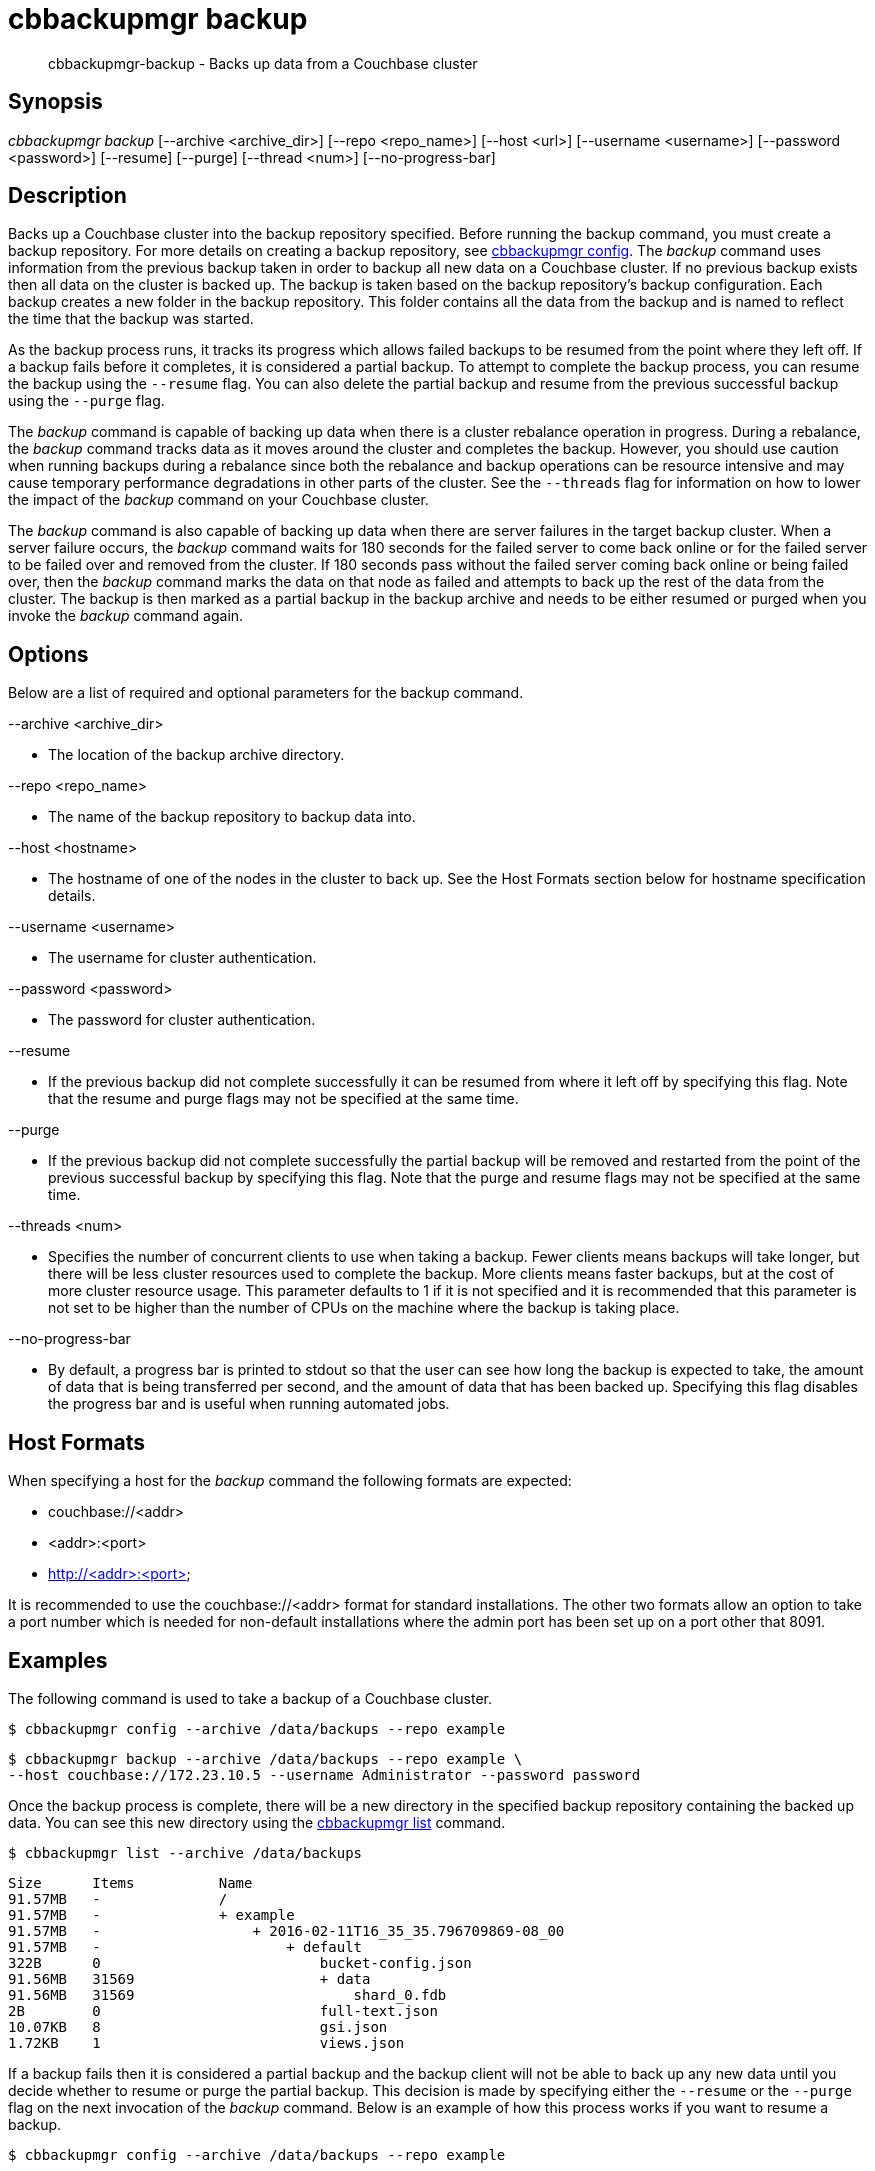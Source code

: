 [#cbbackupmgr-backup.1]
= cbbackupmgr backup

[abstract]
cbbackupmgr-backup - Backs up data from a Couchbase cluster

== Synopsis

_cbbackupmgr backup_ [--archive <archive_dir>] [--repo <repo_name>] [--host <url>] [--username <username>] [--password <password>] [--resume] [--purge] [--thread <num>] [--no-progress-bar]

== Description

Backs up a Couchbase cluster into the backup repository specified.
Before running the backup command, you must create a backup repository.
For more details on creating a backup repository, see xref:cbbackupmgr-config.adoc[cbbackupmgr config].
The _backup_ command uses information from the previous backup taken in order to backup all new data on a Couchbase cluster.
If no previous backup exists then all data on the cluster is backed up.
The backup is taken based on the backup repository's backup configuration.
Each backup creates a new folder in the backup repository.
This folder contains all the data from the backup and is named to reflect the time that the backup was started.

As the backup process runs, it tracks its progress which allows failed backups to be resumed from the point where they left off.
If a backup fails before it completes, it is considered a partial backup.
To attempt to complete the backup process, you can resume the backup using the [.param]`--resume` flag.
You can also delete the partial backup and resume from the previous successful backup using the [.param]`--purge` flag.

The _backup_ command is capable of backing up data when there is a cluster rebalance operation in progress.
During a rebalance, the _backup_ command tracks data as it moves around the cluster and completes the backup.
However, you should use caution when running backups during a rebalance since both the rebalance and backup operations can be resource intensive and may cause temporary performance degradations in other parts of the cluster.
See the [.param]`--threads` flag for information on how to lower the impact of the _backup_ command on your Couchbase cluster.

The _backup_ command is also capable of backing up data when there are server failures in the target backup cluster.
When a server failure occurs, the _backup_ command waits for 180 seconds for the failed server to come back online or for the failed server to be failed over and removed from the cluster.
If 180 seconds pass without the failed server coming back online or being failed over, then the _backup_ command marks the data on that node as failed and attempts to back up the rest of the data from the cluster.
The backup is then marked as a partial backup in the backup archive and needs to be either resumed or purged when you invoke the _backup_ command again.

== Options

Below are a list of required and optional parameters for the backup command.

--archive <archive_dir>

* The location of the backup archive directory.

--repo <repo_name>

* The name of the backup repository to backup data into.

--host <hostname>

* The hostname of one of the nodes in the cluster to back up.
See the Host Formats section below for hostname specification details.

--username <username>

* The username for cluster authentication.

--password <password>

* The password for cluster authentication.

--resume

* If the previous backup did not complete successfully it can be resumed from where it left off by specifying this flag.
Note that the resume and purge flags may not be specified at the same time.

--purge

* If the previous backup did not complete successfully the partial backup will be removed and restarted from the point of the previous successful backup by specifying this flag.
Note that the purge and resume flags may not be specified at the same time.

--threads <num>

* Specifies the number of concurrent clients to use when taking a backup.
Fewer clients means backups will take longer, but there will be less cluster resources used to complete the backup.
More clients means faster backups, but at the cost of more cluster resource usage.
This parameter defaults to 1 if it is not specified and it is recommended that this parameter is not set to be higher than the number of CPUs on the machine where the backup is taking place.

--no-progress-bar

* By default, a progress bar is printed to stdout so that the user can see how long the backup is expected to take, the amount of data that is being transferred per second, and the amount of data that has been backed up.
Specifying this flag disables the progress bar and is useful when running automated jobs.

== Host Formats

When specifying a host for the _backup_ command the following formats are expected:

* couchbase://<addr>

* <addr>:<port>

* http://<addr>:<port>

It is recommended to use the couchbase://<addr> format for standard installations.
The other two formats allow an option to take a port number which is needed for non-default installations where the admin port has been set up on a port other that 8091.

== Examples

The following command is used to take a backup of a Couchbase cluster.

    $ cbbackupmgr config --archive /data/backups --repo example 
  
    $ cbbackupmgr backup --archive /data/backups --repo example \ 
    --host couchbase://172.23.10.5 --username Administrator --password password

Once the backup process is complete, there will be a new directory in the specified backup repository containing the backed up data.
You can see this new directory using the xref:cbbackupmgr-list.adoc[cbbackupmgr list] command.

 $ cbbackupmgr list --archive /data/backups 
  
 Size      Items          Name 
 91.57MB   -              / 
 91.57MB   -              + example 
 91.57MB   -                  + 2016-02-11T16_35_35.796709869-08_00 
 91.57MB   -                      + default 
 322B      0                          bucket-config.json 
 91.56MB   31569                      + data 
 91.56MB   31569                          shard_0.fdb 
 2B        0                          full-text.json 
 10.07KB   8                          gsi.json 
 1.72KB    1                          views.json

If a backup fails then it is considered a partial backup and the backup client will not be able to back up any new data until you decide whether to resume or purge the partial backup.
This decision is made by specifying either the [.param]`--resume` or the [.param]`--purge` flag on the next invocation of the _backup_ command.
Below is an example of how this process works if you want to resume a backup.

 $ cbbackupmgr config --archive /data/backups --repo example 
  
 $ cbbackupmgr backup --archive /data/backups --repo example \ 
 --host 172.23.10.5 --username Administrator --password password 
  
 Error backing up cluster: Not all data was backed up due to connectivity 
 issues. Check to make sure there were no server side failures during 
 backup. See backup logs for more details on what wasn't backed up. 
  
 $ cbbackupmgr backup --archive /data/backups --repo example \ 
 --host 172.23.10.5 --username Administrator --password password 
  
 Error backing up cluster: Partial backup error 2016-02-11T17:00:19.594970735-08:00 
  
 $ cbbackupmgr backup --archive /data/backups --repo example --host 172.23.10.5 \ 
 --username Administrator --password password --resume 
  
 Backup successfully completed

To backup a cluster with a different number of concurrent clients and decrease the backup time you can specify the [.param]`--threads` flag.
Remember that specifying a higher number of concurrent clients increases the amount of resources the cluster uses to complete the backup.
Below is an example of using 16 concurrent clients.

 $ cbbackupmgr config --archive /data/backups --repo example 
  
 $ cbbackupmgr backup --archive /data/backups --repo example \ 
 --host 172.23.10.5 --username Administrator --password password --thread 16

== Discussion

This command always backs up data incrementally.
By using the vBucket sequence number that is associated with each item, the _backup_ command is able to examine previous backups in order to determine where the last backup finished.

When backing up a cluster, data for each bucket is backed up in the following order:

* Bucket Settings

* View Definitions

* Global Secondary Index (GSI) Definitions

* Full-Text Index Definitions

* Key-Value Data

== Environment And Configuration Variables

(None)

== Files

bucket-config.json

* Stores the bucket configuration settings for a bucket.

views.json

* Stores the view definitions for a bucket.

gsi.json

* Stores the global secondary index (GSI) definitions for a bucket.

full-text.json

* Stores the full-text index definitions for a bucket.

shard-*.fdb

* Stores the key-value data for a bucket bucket.
